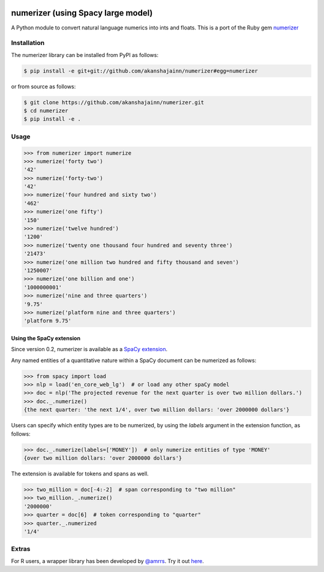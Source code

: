 |Build Status|

numerizer (using Spacy large model)
=========

A Python module to convert natural language numerics into ints and floats.
This is a port of the Ruby gem `numerizer
<https://github.com/jduff/numerizer.git>`_

Installation
------------

The numerizer library can be installed from PyPI as follows:

.. code:: bash

    $ pip install -e git+git://github.com/akanshajainn/numerizer#egg=numerizer

or from source as follows:

.. code:: bash

    $ git clone https://github.com/akanshajainn/numerizer.git
    $ cd numerizer
    $ pip install -e .

Usage
-----

.. code:: python

    >>> from numerizer import numerize
    >>> numerize('forty two')
    '42'
    >>> numerize('forty-two')
    '42'
    >>> numerize('four hundred and sixty two')
    '462'
    >>> numerize('one fifty')
    '150'
    >>> numerize('twelve hundred')
    '1200'
    >>> numerize('twenty one thousand four hundred and seventy three')
    '21473'
    >>> numerize('one million two hundred and fifty thousand and seven')
    '1250007'
    >>> numerize('one billion and one')
    '1000000001'
    >>> numerize('nine and three quarters')
    '9.75'
    >>> numerize('platform nine and three quarters')
    'platform 9.75'


Using the SpaCy extension
^^^^^^^^^^^^^^^^^^^^^^^^^

Since version 0.2, numerizer is available as a `SpaCy extension <https://spacy.io/usage/processing-pipelines#custom-components-attributes>`_.

Any named entities of a quantitative nature within a SpaCy document can be numerized as follows:

.. code:: python

    >>> from spacy import load
    >>> nlp = load('en_core_web_lg')  # or load any other spaCy model
    >>> doc = nlp('The projected revenue for the next quarter is over two million dollars.')
    >>> doc._.numerize()
    {the next quarter: 'the next 1/4', over two million dollars: 'over 2000000 dollars'}

Users can specify which entity types are to be numerized, by using the `labels` argument in the extension function, as follows:

.. code:: python

    >>> doc._.numerize(labels=['MONEY'])  # only numerize entities of type 'MONEY'
    {over two million dollars: 'over 2000000 dollars'}


The extension is available for tokens and spans as well.

.. code:: python

    >>> two_million = doc[-4:-2]  # span corresponding to "two million"
    >>> two_million._.numerize()
    '2000000'
    >>> quarter = doc[6]  # token corresponding to "quarter"
    >>> quarter._.numerized
    '1/4'


Extras
------

For R users, a wrapper library has been developed by `@amrrs <https://github.com/amrrs>`_. Try it out `here <https://github.com/amrrs/numerizer.git>`_.

.. |Build Status| image:: https://travis-ci.com/jaidevd/numerizer.svg?branch=master
   :target: https://travis-ci.com/jaidevd/numerizer
